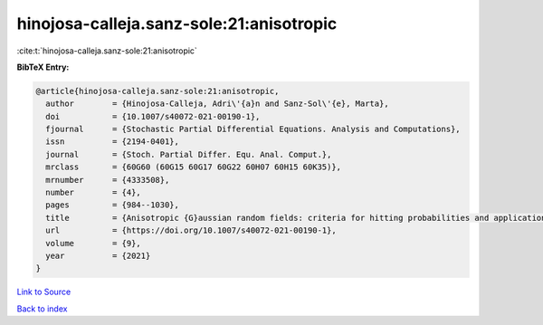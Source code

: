 hinojosa-calleja.sanz-sole:21:anisotropic
=========================================

:cite:t:`hinojosa-calleja.sanz-sole:21:anisotropic`

**BibTeX Entry:**

.. code-block:: bibtex

   @article{hinojosa-calleja.sanz-sole:21:anisotropic,
     author        = {Hinojosa-Calleja, Adri\'{a}n and Sanz-Sol\'{e}, Marta},
     doi           = {10.1007/s40072-021-00190-1},
     fjournal      = {Stochastic Partial Differential Equations. Analysis and Computations},
     issn          = {2194-0401},
     journal       = {Stoch. Partial Differ. Equ. Anal. Comput.},
     mrclass       = {60G60 (60G15 60G17 60G22 60H07 60H15 60K35)},
     mrnumber      = {4333508},
     number        = {4},
     pages         = {984--1030},
     title         = {Anisotropic {G}aussian random fields: criteria for hitting probabilities and applications},
     url           = {https://doi.org/10.1007/s40072-021-00190-1},
     volume        = {9},
     year          = {2021}
   }

`Link to Source <https://doi.org/10.1007/s40072-021-00190-1},>`_


`Back to index <../By-Cite-Keys.html>`_
